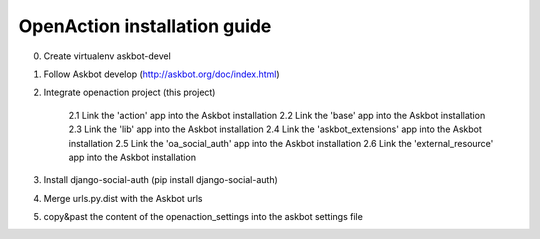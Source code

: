 
OpenAction installation guide
=============================

0. Create virtualenv askbot-devel

1. Follow Askbot develop (http://askbot.org/doc/index.html)

2. Integrate openaction project (this project)

    2.1 Link the 'action' app into the Askbot installation
    2.2 Link the 'base' app into the Askbot installation
    2.3 Link the 'lib' app into the Askbot installation
    2.4 Link the 'askbot_extensions' app into the Askbot installation
    2.5 Link the 'oa_social_auth' app into the Askbot installation
    2.6 Link the 'external_resource' app into the Askbot installation

3. Install django-social-auth (pip install django-social-auth)

4. Merge urls.py.dist with the Askbot urls

5. copy&past the content of the openaction_settings into the askbot settings file
